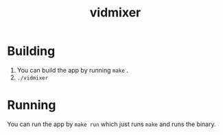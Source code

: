 #+TITLE: vidmixer

* Building
1. You can build the app by running ~make~ .
2. ~./vidmixer~

* Running
You can run the app by ~make run~ which just runs ~make~ and runs the binary.
